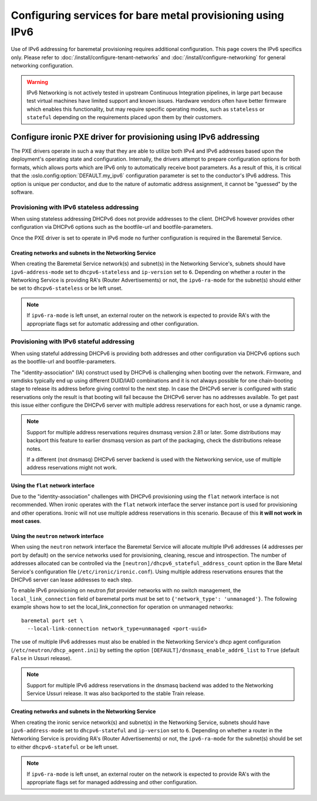 Configuring services for bare metal provisioning using IPv6
~~~~~~~~~~~~~~~~~~~~~~~~~~~~~~~~~~~~~~~~~~~~~~~~~~~~~~~~~~~

Use of IPv6 addressing for baremetal provisioning requires additional
configuration. This page covers the IPv6 specifics only. Please refer to
:doc:`/install/configure-tenant-networks` and
:doc:`/install/configure-networking` for general networking configuration.

.. WARNING::
   IPv6 Networking is not actively tested in upstream Continuous
   Integration pipelines, in large part because test virtual machines
   have limited support and known issues. Hardware vendors often have
   better firmware which enables this functionality, but may require
   specific operating modes, such as ``stateless`` or ``stateful``
   depending on the requirements placed upon them by their customers.

Configure ironic PXE driver for provisioning using IPv6 addressing
==================================================================

The PXE drivers operate in such a way that they are able to utilize
both IPv4 and IPv6 addresses based upon the deployment's operating state and
configuration. Internally, the drivers attempt to prepare configuration options for both formats, which allows ports which are IPv6 only to automatically
receive boot parameters. As a result of this, it is critical that the
:oslo.config:option:`DEFAULT.my_ipv6` configuration parameter is set to the conductor's
IPv6 address. This option is unique per conductor, and due to the nature
of automatic address assignment, it cannot be "guessed" by the software.

Provisioning with IPv6 stateless addressing
-------------------------------------------

When using stateless addressing DHCPv6 does not provide addresses to the client.
DHCPv6 however provides other configuration via DHCPv6 options such as the
bootfile-url and bootfile-parameters.

Once the PXE driver is set to operate in IPv6 mode no further configuration is
required in the Baremetal Service.

Creating networks and subnets in the Networking Service
^^^^^^^^^^^^^^^^^^^^^^^^^^^^^^^^^^^^^^^^^^^^^^^^^^^^^^^

When creating the Baremetal Service network(s) and subnet(s) in the Networking
Service's, subnets should have ``ipv6-address-mode`` set to ``dhcpv6-stateless``
and ``ip-version`` set to ``6``. Depending on whether a router in the Networking
Service is providing RA's (Router Advertisements) or not, the ``ipv6-ra-mode``
for the subnet(s) should either be set to ``dhcpv6-stateless`` or be left unset.

.. Note:: If ``ipv6-ra-mode`` is left unset, an external router on the network
          is expected to provide RA's with the appropriate flags set for
          automatic addressing and other configuration.


Provisioning with IPv6 stateful addressing
------------------------------------------

When using stateful addressing DHCPv6 is providing both addresses and other
configuration via DHCPv6 options such as the bootfile-url and
bootfile-parameters.

The "identity-association" (IA) construct used by DHCPv6 is challenging when
booting over the network. Firmware, and ramdisks typically end up using
different DUID/IAID combinations and it is not always possible for one
chain-booting stage to release its address before giving control to the next
step. In case the DHCPv6 server is configured with static reservations only
the result is that booting will fail because the DHCPv6 server has no
addresses available. To get past this issue either configure the DHCPv6 server
with multiple address reservations for each host, or use a dynamic range.

.. Note:: Support for multiple address reservations requires dnsmasq version
          2.81 or later. Some distributions may backport this feature to
          earlier dnsmasq version as part of the packaging, check the
          distributions release notes.

          If a different (not dnsmasq) DHCPv6 server backend is used with the
          Networking service, use of multiple address reservations might not
          work.

Using the ``flat`` network interface
^^^^^^^^^^^^^^^^^^^^^^^^^^^^^^^^^^^^

Due to the "identity-association" challenges with DHCPv6 provisioning using the
``flat`` network interface is not recommended. When ironic operates with the
``flat`` network interface the server instance port is used for provisioning and
other operations. Ironic will not use multiple address reservations in this
scenario. Because of this **it will not work in most cases**.

Using the ``neutron`` network interface
^^^^^^^^^^^^^^^^^^^^^^^^^^^^^^^^^^^^^^^

When using the ``neutron`` network interface the Baremetal Service will allocate
multiple IPv6 addresses (4 addresses per port by default) on the service
networks used for provisioning, cleaning, rescue and introspection. The number
of addresses allocated can be controlled via the
``[neutron]/dhcpv6_stateful_address_count`` option in the Bare Metal Service's
configuration file (``/etc/ironic/ironic.conf``). Using multiple address
reservations ensures that the DHCPv6 server can lease addresses to each step.

To enable IPv6 provisioning on neutron *flat* provider networks with no switch
management, the ``local_link_connection`` field of baremetal ports must be set
to ``{'network_type': 'unmanaged'}``. The following example shows how to set the
local_link_connection for operation on unmanaged networks::

  baremetal port set \
    --local-link-connection network_type=unmanaged <port-uuid>

The use of multiple IPv6 addresses must also be enabled in the Networking
Service's dhcp agent configuration (``/etc/neutron/dhcp_agent.ini``) by setting
the option ``[DEFAULT]/dnsmasq_enable_addr6_list`` to ``True`` (default
``False`` in Ussuri release).

.. Note:: Support for multiple IPv6 address reservations in the dnsmasq backend
          was added to the Networking Service Ussuri release. It was also
          backported to the stable Train release.


Creating networks and subnets in the Networking Service
^^^^^^^^^^^^^^^^^^^^^^^^^^^^^^^^^^^^^^^^^^^^^^^^^^^^^^^

When creating the ironic service network(s) and subnet(s) in the Networking
Service, subnets should have ``ipv6-address-mode`` set to ``dhcpv6-stateful``
and ``ip-version`` set to ``6``. Depending on whether a router in the Networking
Service is providing RA's (Router Advertisements) or not, the ``ipv6-ra-mode``
for the subnet(s) should be set to either ``dhcpv6-stateful`` or be left
unset.

.. Note:: If ``ipv6-ra-mode`` is left unset, an external router on the network
          is expected to provide RA's with the appropriate flags set for managed
          addressing and other configuration.
